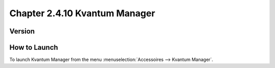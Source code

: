 Chapter 2.4.10 Kvantum Manager
===============================

Version
-------


How to Launch
--------------

To launch Kvantum Manager from the menu :menuselection:`Accessoires --> Kvantum Manager`.
